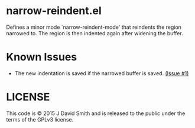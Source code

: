 * narrow-reindent.el
  Defines a minor mode `narrow-reindent-mode' that reindents the region
  narrowed to. The region is then indented again after widening the buffer.
* Known Issues

  - The new indentation is saved if the narrowed buffer is
    saved. [[https://github.com/emallson/narrow-reindent.el/issues/1][(Issue #1)]]

* LICENSE
  This code is © 2015 J David Smith and is released to the public under the
  terms of the GPLv3 license.
